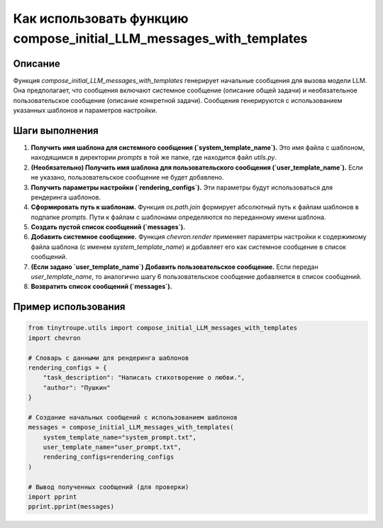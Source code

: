 Как использовать функцию compose_initial_LLM_messages_with_templates
=========================================================================================

Описание
-------------------------
Функция `compose_initial_LLM_messages_with_templates` генерирует начальные сообщения для вызова модели LLM. Она предполагает, что сообщения включают системное сообщение (описание общей задачи) и необязательное пользовательское сообщение (описание конкретной задачи). Сообщения генерируются с использованием указанных шаблонов и параметров настройки.

Шаги выполнения
-------------------------
1. **Получить имя шаблона для системного сообщения (`system_template_name`).**  Это имя файла с шаблоном, находящимся в директории `prompts` в той же папке, где находится файл `utils.py`.
2. **(Необязательно) Получить имя шаблона для пользовательского сообщения (`user_template_name`).** Если не указано, пользовательское сообщение не будет добавлено.
3. **Получить параметры настройки (`rendering_configs`).** Эти параметры будут использоваться для рендеринга шаблонов.
4. **Сформировать путь к шаблонам.**  Функция `os.path.join` формирует абсолютный путь к файлам шаблонов в подпапке `prompts`. Пути к файлам с шаблонами определяются по переданному имени шаблона.
5. **Создать пустой список сообщений (`messages`).**
6. **Добавить системное сообщение.** Функция `chevron.render` применяет параметры настройки к содержимому файла шаблона (с именем `system_template_name`) и добавляет его как системное сообщение в список сообщений.
7. **(Если задано `user_template_name`) Добавить пользовательское сообщение.**  Если передан `user_template_name`, то аналогично шагу 6 пользовательское сообщение добавляется в список сообщений.
8. **Возвратить список сообщений (`messages`).**


Пример использования
-------------------------
.. code-block:: python

    from tinytroupe.utils import compose_initial_LLM_messages_with_templates
    import chevron

    # Словарь с данными для рендеринга шаблонов
    rendering_configs = {
        "task_description": "Написать стихотворение о любви.",
        "author": "Пушкин"
    }

    # Создание начальных сообщений с использованием шаблонов
    messages = compose_initial_LLM_messages_with_templates(
        system_template_name="system_prompt.txt",
        user_template_name="user_prompt.txt",
        rendering_configs=rendering_configs
    )

    # Вывод полученных сообщений (для проверки)
    import pprint
    pprint.pprint(messages)
